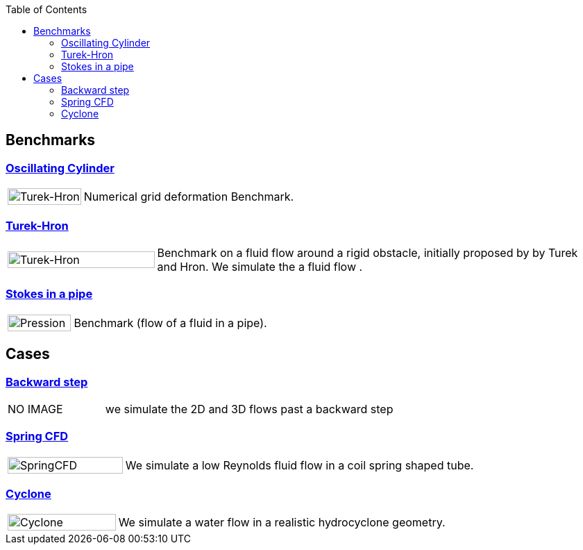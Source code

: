 
:toc: left


== Benchmarks

=== xref:oscillating_cylinder/README.adoc[Oscillating Cylinder]
[cols="1,3"]
|===
| image:TurekHron/TurekHronCFD2_velocity.png[Turek-Hron,100%] | Numerical grid deformation Benchmark.
|===

=== xref:TurekHron/README.adoc[Turek-Hron]
[cols="1,3"]
|===
| image:TurekHron/TurekHronCFD2_velocity.png[Turek-Hron,100%] | Benchmark on a fluid flow around a rigid obstacle, initially proposed by by Turek and Hron. We simulate the a fluid flow .
|===

=== xref:pipestokes/README.adoc[Stokes in a pipe]
[cols="1,3"]
|===
| image:pipestokes/arrow.png[Pression,100%]| Benchmark (flow of a fluid in a pipe).
|===

== Cases

=== xref:backwardstep/README.adoc[Backward step]
[cols="1,3"]
|===
| NO IMAGE | we simulate the 2D and 3D flows past a backward step
|===

=== xref:spring/README.adoc[Spring CFD]
[cols="1,3"]
|===
| image:spring/results.png[SpringCFD, 100%] | We simulate a low Reynolds fluid flow in a coil spring shaped tube.
|===

=== xref:cyclone/README.adoc[Cyclone]
[cols="1,3"]
|===
|image:cyclone/mesh.png[Cyclone,100%] | We simulate a water flow in a realistic hydrocyclone geometry.
|===
